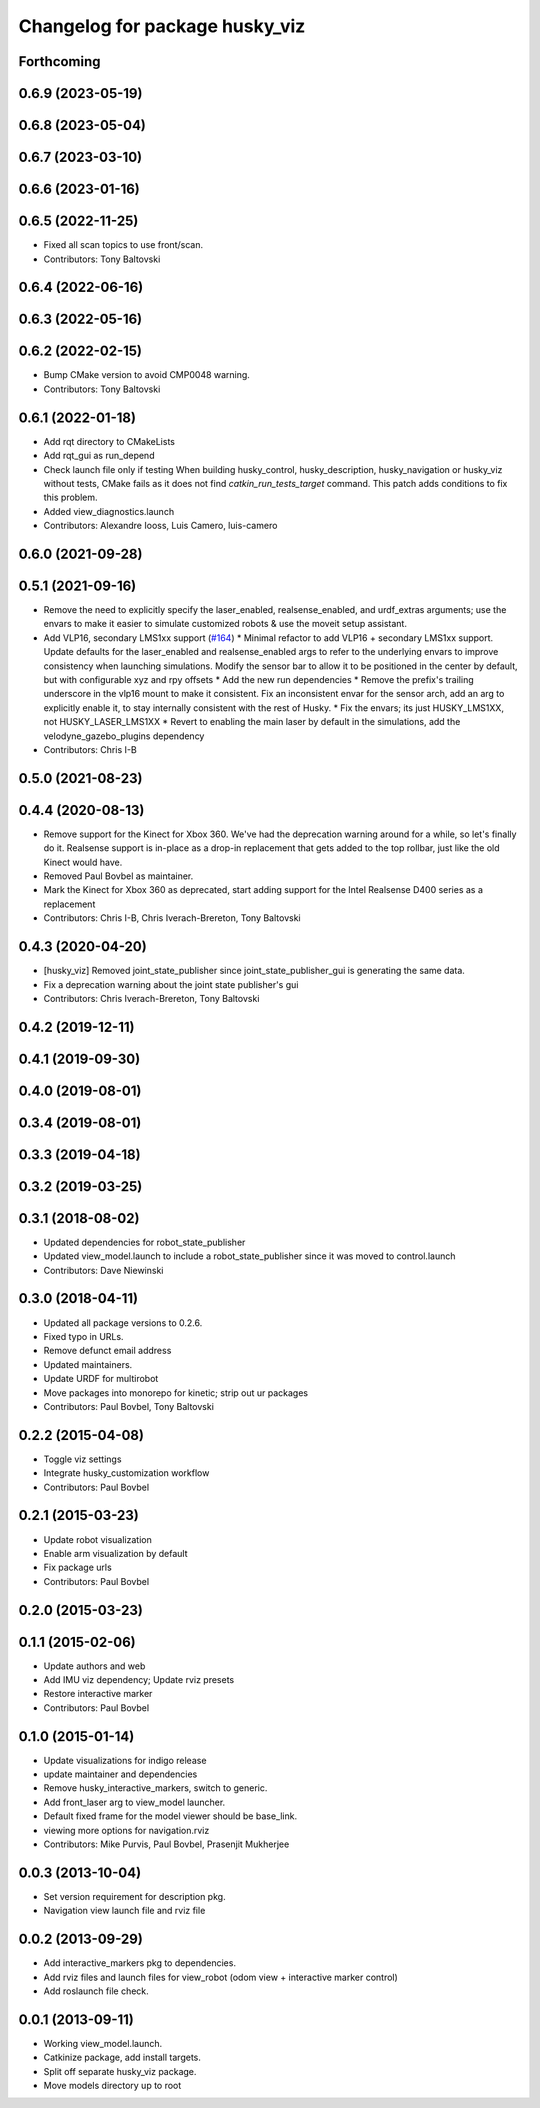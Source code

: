 ^^^^^^^^^^^^^^^^^^^^^^^^^^^^^^^
Changelog for package husky_viz
^^^^^^^^^^^^^^^^^^^^^^^^^^^^^^^

Forthcoming
-----------

0.6.9 (2023-05-19)
------------------

0.6.8 (2023-05-04)
------------------

0.6.7 (2023-03-10)
------------------

0.6.6 (2023-01-16)
------------------

0.6.5 (2022-11-25)
------------------
* Fixed all scan topics to use front/scan.
* Contributors: Tony Baltovski

0.6.4 (2022-06-16)
------------------

0.6.3 (2022-05-16)
------------------

0.6.2 (2022-02-15)
------------------
* Bump CMake version to avoid CMP0048 warning.
* Contributors: Tony Baltovski

0.6.1 (2022-01-18)
------------------
* Add rqt directory to CMakeLists
* Add rqt_gui as run_depend
* Check launch file only if testing
  When building husky_control, husky_description, husky_navigation or
  husky_viz without tests, CMake fails as it does not find
  `catkin_run_tests_target` command. This patch adds conditions to fix
  this problem.
* Added view_diagnostics.launch
* Contributors: Alexandre Iooss, Luis Camero, luis-camero

0.6.0 (2021-09-28)
------------------

0.5.1 (2021-09-16)
------------------
* Remove the need to explicitly specify the laser_enabled, realsense_enabled, and urdf_extras arguments; use the envars to make it easier to simulate customized robots & use the moveit setup assistant.
* Add VLP16, secondary LMS1xx support (`#164 <https://github.com/husky/husky/issues/164>`_)
  * Minimal refactor to add VLP16 + secondary LMS1xx support. Update defaults for the laser_enabled and realsense_enabled args to refer to the underlying envars to improve consistency when launching simulations. Modify the sensor bar to allow it to be positioned in the center by default, but with configurable xyz and rpy offsets
  * Add the new run dependencies
  * Remove the prefix's trailing underscore in the vlp16 mount to make it consistent. Fix an inconsistent envar for the sensor arch, add an arg to explicitly enable it, to stay internally consistent with the rest of Husky.
  * Fix the envars; its just HUSKY_LMS1XX, not HUSKY_LASER_LMS1XX
  * Revert to enabling the main laser by default in the simulations, add the velodyne_gazebo_plugins dependency
* Contributors: Chris I-B

0.5.0 (2021-08-23)
------------------

0.4.4 (2020-08-13)
------------------
* Remove support for the Kinect for Xbox 360. We've had the deprecation warning around for a while, so let's finally do it.  Realsense support is in-place as a drop-in replacement that gets added to the top rollbar, just like the old Kinect would have.
* Removed Paul Bovbel as maintainer.
* Mark the Kinect for Xbox 360 as deprecated, start adding support for the Intel Realsense D400 series as a replacement
* Contributors: Chris I-B, Chris Iverach-Brereton, Tony Baltovski

0.4.3 (2020-04-20)
------------------
* [husky_viz] Removed joint_state_publisher since joint_state_publisher_gui is generating the same data.
* Fix a deprecation warning about the joint state publisher's gui
* Contributors: Chris Iverach-Brereton, Tony Baltovski

0.4.2 (2019-12-11)
------------------

0.4.1 (2019-09-30)
------------------

0.4.0 (2019-08-01)
------------------

0.3.4 (2019-08-01)
------------------

0.3.3 (2019-04-18)
------------------

0.3.2 (2019-03-25)
------------------

0.3.1 (2018-08-02)
------------------
* Updated dependencies for robot_state_publisher
* Updated view_model.launch to include a robot_state_publisher since it was moved to control.launch
* Contributors: Dave Niewinski

0.3.0 (2018-04-11)
------------------
* Updated all package versions to 0.2.6.
* Fixed typo in URLs.
* Remove defunct email address
* Updated maintainers.
* Update URDF for multirobot
* Move packages into monorepo for kinetic; strip out ur packages
* Contributors: Paul Bovbel, Tony Baltovski

0.2.2 (2015-04-08)
------------------
* Toggle viz settings
* Integrate husky_customization workflow
* Contributors: Paul Bovbel

0.2.1 (2015-03-23)
------------------
* Update robot visualization
* Enable arm visualization by default
* Fix package urls
* Contributors: Paul Bovbel

0.2.0 (2015-03-23)
------------------


0.1.1 (2015-02-06)
------------------
* Update authors and web
* Add IMU viz dependency; Update rviz presets
* Restore interactive marker
* Contributors: Paul Bovbel

0.1.0 (2015-01-14)
------------------
* Update visualizations for indigo release
* update maintainer and dependencies
* Remove husky_interactive_markers, switch to generic.
* Add front_laser arg to view_model launcher.
* Default fixed frame for the model viewer should be base_link.
* viewing more options for navigation.rviz
* Contributors: Mike Purvis, Paul Bovbel, Prasenjit Mukherjee

0.0.3 (2013-10-04)
------------------
* Set version requirement for description pkg.
* Navigation view launch file and rviz file

0.0.2 (2013-09-29)
------------------
* Add interactive_markers pkg to dependencies.
* Add rviz files and launch files for view_robot (odom view + interactive marker control)
* Add roslaunch file check.

0.0.1 (2013-09-11)
------------------
* Working view_model.launch.
* Catkinize package, add install targets.
* Split off separate husky_viz package.
* Move models directory up to root
